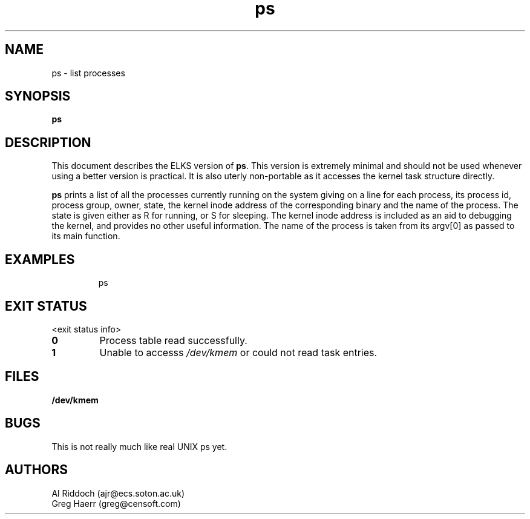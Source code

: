 .TH ps 1 "ELKS System Utilities" "ELKS" \" -*- nroff -*-
.SH NAME
ps \- list processes
.SH SYNOPSIS
.B ps
.SH DESCRIPTION
This document describes the ELKS version of
.BR ps .
This version is extremely minimal and should not be used whenever using a
better version is practical. It is also uterly non-portable as it accesses
the kernel task structure directly.
.PP
.BR ps
prints a list of all the processes currently running on the system giving on
a line for each process, its process id, process group, owner, state,
the kernel inode address of the corresponding binary and the name of the
process. The state is given either as R for running, or S for sleeping.
The kernel inode address is included as an aid to debugging the kernel,
and provides no other useful information. The name of the process
is taken from its argv[0] as passed to its main function.
.SH EXAMPLES
.IP
ps
.LP
.SH EXIT STATUS
<exit status info>
.TP
.B 0
Process table read successfully.
.TP
.B 1
Unable to accesss
.I /dev/kmem
or could not read task entries.
.SH FILES
.PD 0
.TP
.B /dev/kmem
.PD
.SH BUGS
This is not really much like real UNIX ps yet.
.SH AUTHORS
Al Riddoch (ajr@ecs.soton.ac.uk)
.br
Greg Haerr (greg@censoft.com)
